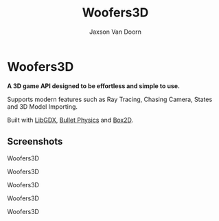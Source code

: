 
#+TITLE:	Woofers3D
#+AUTHOR:	Jaxson Van Doorn
#+EMAIL:	jaxson.vandoorn@gmail.com
#+OPTIONS:  num:nil toc:nil

* Woofers3D
*A 3D game API designed to be effortless and simple to use.*

Supports modern features such as Ray Tracing, Chasing Camera, States and 3D Model Importing.

Built with [[https://github.com/libgdx/libgdx][LibGDX]], [[https://github.com/bulletphysics/bullet3][Bullet Physics]] and [[https://github.com/erincatto/Box2D][Box2D]].

** Screenshots

#+CAPTION: Woofers3D
#+NAME:    Woofers3D
#+ATTR_HTML: :style margin-left: auto; margin-right: auto;
[[./screenshots/1.gif]]

#+CAPTION: Woofers3D
#+NAME:    Woofers3D
#+ATTR_HTML: :style margin-left: auto; margin-right: auto;
[[./screenshots/2.gif]]

#+CAPTION: Woofers3D
#+NAME:    Woofers3D
#+ATTR_HTML: :style margin-left: auto; margin-right: auto;
[[./screenshots/1.png]]

#+CAPTION: Woofers3D
#+NAME:    Woofers3D
#+ATTR_HTML: :style margin-left: auto; margin-right: auto;
[[./screenshots/2.png]]

#+CAPTION: Woofers3D
#+NAME:    Woofers3D
#+ATTR_HTML: :style margin-left: auto; margin-right: auto;
[[./screenshots/3.png]]
